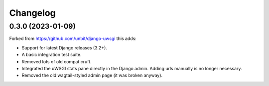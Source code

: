 
Changelog
=========

0.3.0 (2023-01-09)
------------------

Forked from https://github.com/unbit/django-uwsgi this adds:

* Support for latest Django releases (3.2+).
* A basic integration test suite.
* Removed lots of old compat cruft.
* Integrated the uWSGI stats pane directly in the Django admin. Adding urls manually is no longer necessary.
* Removed the old wagtail-styled admin page (it was broken anyway).
